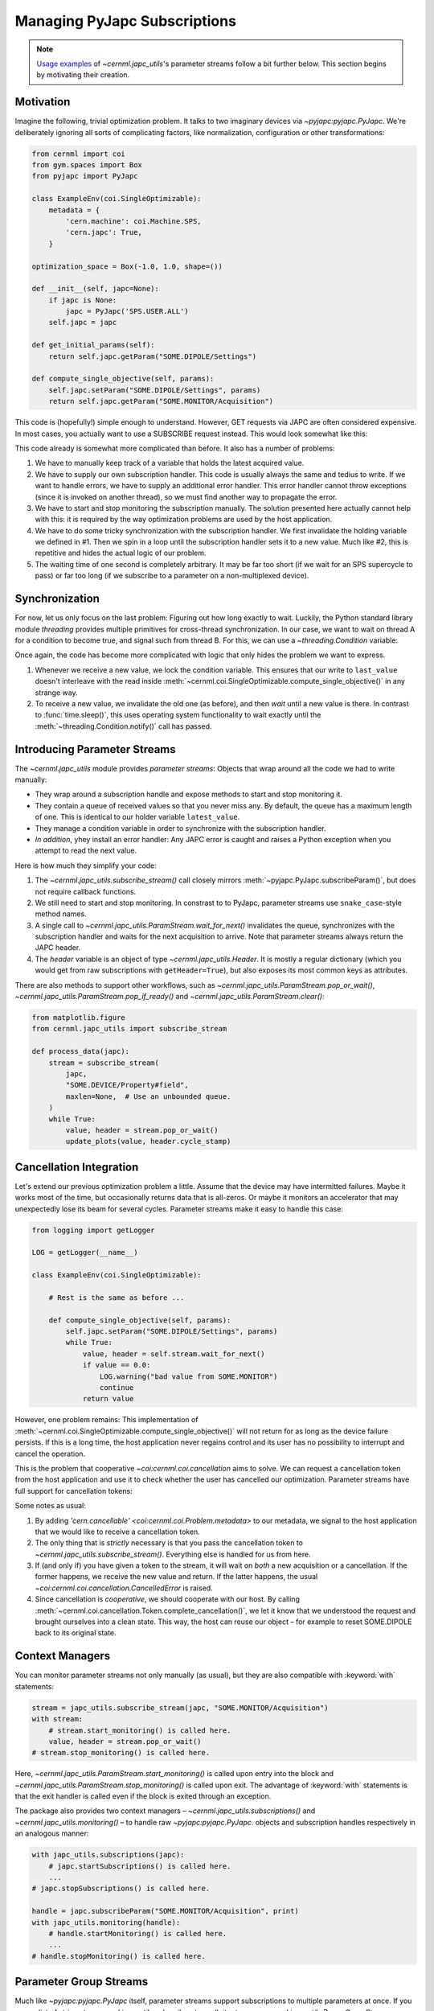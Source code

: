 Managing PyJapc Subscriptions
=============================

.. note::

    `Usage examples <#introducing-parameter-streams>`__ of
    `~cernml.japc_utils`'s parameter streams follow a bit further below. This
    section begins by motivating their creation.

Motivation
----------

Imagine the following, trivial optimization problem. It talks to two imaginary
devices via `~pyjapc:pyjapc.PyJapc`. We're deliberately ignoring all sorts of
complicating factors, like normalization, configuration or other
transformations:

.. code-block:: python

    from cernml import coi
    from gym.spaces import Box
    from pyjapc import PyJapc

    class ExampleEnv(coi.SingleOptimizable):
        metadata = {
            'cern.machine': coi.Machine.SPS,
            'cern.japc': True,
        }

    optimization_space = Box(-1.0, 1.0, shape=())

    def __init__(self, japc=None):
        if japc is None:
            japc = PyJapc('SPS.USER.ALL')
        self.japc = japc

    def get_initial_params(self):
        return self.japc.getParam("SOME.DIPOLE/Settings")

    def compute_single_objective(self, params):
        self.japc.setParam("SOME.DIPOLE/Settings", params)
        return self.japc.getParam("SOME.MONITOR/Acquisition")

This code is (hopefully!) simple enough to understand. However, GET requests
via JAPC are often considered expensive. In most cases, you actually want to
use a SUBSCRIBE request instead. This would look somewhat like this:


.. code-block:: python
    :emphasize-lines: 17-22,24-25,28,35-38

    from cernml import coi
    from gym.spaces import Box
    from pyjapc import PyJapc

    class ExampleEnv(coi.SingleOptimizable):
        metadata = {
            'cern.machine': coi.Machine.SPS,
            'cern.japc': True,
        }

        optimization_space = Box(-1.0, 1.0, shape=())

        def __init__(self, japc=None):
            if japc is None:
                japc = PyJapc('SPS.USER.ALL')
            self.japc = japc
            self.handle = japc.subscribeParam(
                "SOME.MONITOR/Acquisition",
                self._handle_value,
            )
            self.handle.startMonitoring()
            self.latest_value = None  # See 1.

        def _handle_value(self, name, value):  # See 2.
            self.last_value = value

        def close(self):
            self.handle.stopMonitoring()  # See 3.

        def get_initial_params(self):
            return self.japc.getParam("SOME.DIPOLE/Settings")

        def compute_single_objective(self, params):
            self.japc.setParam("SOME.DIPOLE/Settings", params)
            self.latest_value = None # See 4.
            while self.latest_value is None:
                time.sleep(1)  # See 5.
            return self.latest_value.copy()

This code already is somewhat more complicated than before. It also has a
number of problems:

1. We have to manually keep track of a variable that holds the latest acquired
   value.
2. We have to supply our own subscription handler. This code is usually always
   the same and tedius to write. If we want to handle errors, we have to supply
   an additional error handler. This error handler cannot throw exceptions
   (since it is invoked on another thread), so we must find another way to
   propagate the error.
3. We have to start and stop monitoring the subscription manually. The solution
   presented here actually cannot help with this: it is required by the way
   optimization problems are used by the host application.
4. We have to do some tricky synchronization with the subscription handler. We
   first invalidate the holding variable we defined in #1. Then we spin in a
   loop until the subscription handler sets it to a new value. Much like #2,
   this is repetitive and hides the actual logic of our problem.
5. The waiting time of one second is completely arbitrary. It may be far too
   short (if we wait for an SPS supercycle to pass) or far too long (if we
   subscribe to a parameter on a non-multiplexed device).

Synchronization
---------------

For now, let us only focus on the last problem: Figuring out how long exactly
to wait. Luckily, the Python standard library module `threading` provides
multiple primitives for cross-thread synchronization. In our case, we want to
wait on thread A for a condition to become true, and signal such from thread B.
For this, we can use a `~threading.Condition` variable:

.. code-block:: python
    :emphasize-lines: 1,24,28-30,40-43

    from threading import Condition

    from cernml import coi
    from gym.spaces import Box
    from pyjapc import PyJapc

    class ExampleEnv(coi.SingleOptimizable):
        metadata = {
            'cern.machine': coi.Machine.SPS,
            'cern.japc': True,
        }

        optimization_space = Box(-1.0, 1.0, shape=())

        def __init__(self, japc=None):
            if japc is None:
                japc = PyJapc('SPS.USER.ALL')
            self.japc = japc
            self.handle = japc.subscribeParam(
                "SOME.MONITOR/Acquisition",
                self._handle_value,
            )
            self.handle.startMonitoring()
            self.condition = Condition()
            self.latest_value = None

        def _handle_value(self, name, value):
            with self.condition:  # See 1.
                self.last_value = value
                self.condition.notify()

        def close(self):
            self.handle.stopMonitoring()

        def get_initial_params(self):
            return self.japc.getParam("SOME.DIPOLE/Settings")

        def compute_single_objective(self, params):
            self.japc.setParam("SOME.DIPOLE/Settings", params)
            with self.condition:  # See 2.
                self.latest_value = None
                self.condition.wait_for(lambda: self.latest_value is not None)
                return self.latest_value.copy()

Once again, the code has become more complicated with logic that only hides the
problem we want to express.

1. Whenever we receive a new value, we lock the condition variable. This
   ensures that our write to ``last_value`` doesn't interleave with the read
   inside :meth:`~cernml.coi.SingleOptimizable.compute_single_objective()` in
   any strange way.
2. To receive a new value, we invalidate the old one (as before), and then
   *wait* until a new value is there. In contrast to :func:`time.sleep()`, this
   uses operating system functionality to wait exactly until the
   :meth:`~threading.Condition.notify()` call has passed.

Introducing Parameter Streams
-----------------------------

The `~cernml.japc_utils` module provides *parameter streams*: Objects that
wrap around all the code we had to write manually:

- They wrap around a subscription handle and expose methods to start and stop
  monitoring it.
- They contain a queue of received values so that you never miss any. By
  default, the queue has a maximum length of one. This is identical to our
  holder variable ``latest_value``.
- They manage a condition variable in order to synchronize with the
  subscription handler.
- *In addition*, yhey install an error handler: Any JAPC error is caught and
  raises a Python exception when you attempt to read the next value.

Here is how much they simplify your code:

.. code-block:: python
    :emphasize-lines: 1,17-19,24,31-32

    from cernml import coi, japc_utils
    from gym.spaces import Box
    from pyjapc import PyJapc

    class ExampleEnv(coi.SingleOptimizable):
        metadata = {
            'cern.machine': coi.Machine.SPS,
            'cern.japc': True,
        }

        optimization_space = Box(-1.0, 1.0, shape=())

        def __init__(self, japc=None):
            if japc is None:
                japc = PyJapc('SPS.USER.ALL')
            self.japc = japc
            self.stream = japc_utils.subscribe_stream(  # See 1.
                japc,
                "SOME.MONITOR/Acquisition",
            )
            self.stream.start_monitoring()  # See 2.

        def close(self):
            self.handle.stop_monitoring()

        def get_initial_params(self):
            return self.japc.getParam("SOME.DIPOLE/Settings")

        def compute_single_objective(self, params):
            self.japc.setParam("SOME.DIPOLE/Settings", params)
            value, header = self.stream.wait_for_next()  # See 3. and 4.
            return value

1. The `~cernml.japc_utils.subscribe_stream()` call closely mirrors
   :meth:`~pyjapc.PyJapc.subscribeParam()`, but does not require callback
   functions.
2. We still need to start and stop monitoring. In constrast to to PyJapc,
   parameter streams use ``snake_case``-style method names.
3. A single call to `~cernml.japc_utils.ParamStream.wait_for_next()`
   invalidates the queue, synchronizes with the subscription handler and waits
   for the next acquisition to arrive. Note that parameter streams always
   return the JAPC header.
4. The *header* variable is an object of type `~cernml.japc_utils.Header`. It
   is mostly a regular dictionary (which you would get from raw subscriptions
   with ``getHeader=True``), but also exposes its most common keys as
   attributes.

There are also methods to support other workflows, such as
`~cernml.japc_utils.ParamStream.pop_or_wait()`,
`~cernml.japc_utils.ParamStream.pop_if_ready()` and
`~cernml.japc_utils.ParamStream.clear()`:

.. code-block:: python

    from matplotlib.figure
    from cernml.japc_utils import subscribe_stream

    def process_data(japc):
        stream = subscribe_stream(
            japc,
            "SOME.DEVICE/Property#field",
            maxlen=None,  # Use an unbounded queue.
        )
        while True:
            value, header = stream.pop_or_wait()
            update_plots(value, header.cycle_stamp)

Cancellation Integration
------------------------

Let's extend our previous optimization problem a little. Assume that the device
may have intermitted failures. Maybe it works most of the time, but
occasionally returns data that is all-zeros. Or maybe it monitors an
accelerator that may unexpectedly lose its beam for several cycles. Parameter
streams make it easy to handle this case:

.. code-block:: python

    from logging import getLogger

    LOG = getLogger(__name__)

    class ExampleEnv(coi.SingleOptimizable):

        # Rest is the same as before ...

        def compute_single_objective(self, params):
            self.japc.setParam("SOME.DIPOLE/Settings", params)
            while True:
                value, header = self.stream.wait_for_next()
                if value == 0.0:
                    LOG.warning("bad value from SOME.MONITOR")
                    continue
                return value

However, one problem remains: This implementation of
:meth:`~cernml.coi.SingleOptimizable.compute_single_objective()` will not
return for as long as the device failure persists. If this is a long time, the
host application never regains control and its user has no possibility to
interrupt and cancel the operation.

This is the problem that cooperative `~coi:cernml.coi.cancellation` aims to
solve. We can request a cancellation token from the host application and use it
to check whether the user has cancelled our optimization. Parameter streams
have full support for cancellation tokens:

.. code-block:: python
    :emphasize-lines: 5,10,14-16,20,32-36

    class ExampleEnv(coi.SingleOptimizable):
        metadata = {
            'cern.machine': coi.Machine.SPS,
            'cern.japc': True,
            'cern.cancellable': True,  # See 1.
        }

        optimization_space = Box(-1.0, 1.0, shape=())

        def __init__(self, japc=None, cancellation_token=None):
            if japc is None:
                japc = PyJapc('SPS.USER.ALL')
            self.japc = japc
            if cancellation_token is None:
                cancellation_token = coi.cancellation.Token()
            self.token = cancellation_token
            self.stream = japc_utils.subscribe_stream(
                japc,
                "SOME.MONITOR/Acquisition",
                token=cancellation_token,  # See 2.
            )
            self.stream.start_monitoring()

        def close(self):
            self.handle.stop_monitoring()

        def get_initial_params(self):
            return self.japc.getParam("SOME.DIPOLE/Settings")

        def compute_single_objective(self, params):
            self.japc.setParam("SOME.DIPOLE/Settings", params)
            try:
                value, header = self.stream.wait_for_next()  # See 3.
            except coi.cancellation.CancelledError:
                self.token.complete_cancellation()  # See 4.
                raise
            return value

Some notes as usual:

1. By adding `'cern.cancellable' <coi:cernml.coi.Problem.metadata>` to our
   metadata, we signal to the host application that we would like to receive a
   cancellation token.
2. The only thing that is *strictly* necessary is that you pass the
   cancellation token to `~cernml.japc_utils.subscribe_stream()`. Everything
   else is handled for us from here.
3. If (and only if) you have given a token to the stream, it will wait on
   *both* a new acquisition or a cancellation. If the former happens, we
   receive the new value and return. If the latter happens, the usual
   `~coi:cernml.coi.cancellation.CancelledError` is raised.
4. Since cancellation is *cooperative*, we should cooperate with our host. By
   calling :meth:`~cernml.coi.cancellation.Token.complete_cancellation()`, we
   let it know that we understood the request and brought ourselves into a
   clean state. This way, the host can reuse our object – for example to reset
   SOME.DIPOLE back to its original state.

Context Managers
----------------

You can monitor parameter streams not only manually (as usual), but they are
also compatible with :keyword:`with` statements:

.. code-block:: python

    stream = japc_utils.subscribe_stream(japc, "SOME.MONITOR/Acquisition")
    with stream:
        # stream.start_monitoring() is called here.
        value, header = stream.pop_or_wait()
    # stream.stop_monitoring() is called here.

Here, `~cernml.japc_utils.ParamStream.start_monitoring()` is called upon entry
into the block and `~cernml.japc_utils.ParamStream.stop_monitoring()` is called
upon exit. The advantage of :keyword:`with` statements is that the exit handler
is called even if the block is exited through an exception.

The package also provides two context managers –
`~cernml.japc_utils.subscriptions()` and `~cernml.japc_utils.monitoring()` – to
handle raw `~pyjapc:pyjapc.PyJapc`. objects and subscription handles
respectively in an analogous manner:

.. code-block:: python

    with japc_utils.subscriptions(japc):
        # japc.startSubscriptions() is called here.
        ...
    # japc.stopSubscriptions() is called here.

    handle = japc.subscribeParam("SOME.MONITOR/Acquisition", print)
    with japc_utils.monitoring(handle):
        # handle.startMonitoring() is called here.
        ...
    # handle.stopMonitoring() is called here.

Parameter Group Streams
-----------------------

Much like `~pyjapc:pyjapc.PyJapc` itself, parameter streams support
subscriptions to multiple parameters at once. If you pass a list of strings to
`~cernml.japc_utils.subscribe_stream()`, it returns a
`~cernml.japc_utils.ParamGroupStream`:

.. code-block:: python

    stream = japc_utils.subscribe_stream(japc, ["PARAM1", "PARAM2"])
    with stream:
        data_and_headers = stream.pop_or_wait()
        data, headers = zip(*data_and_headers)

Note that the stream returns a list of value–header tuples. The last line in
the above snippet uses `zip` to unzip it into a tuple of two lists.
